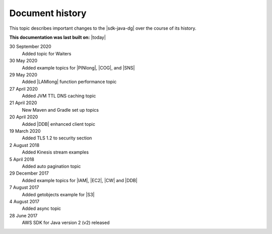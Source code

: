 .. Copyright Amazon.com, Inc. or its affiliates. All Rights Reserved.

   This work is licensed under a Creative Commons Attribution-NonCommercial-ShareAlike 4.0
   International License (the "License"). You may not use this file except in compliance with the
   License. A copy of the License is located at http://creativecommons.org/licenses/by-nc-sa/4.0/.

   This file is distributed on an "AS IS" BASIS, WITHOUT WARRANTIES OR CONDITIONS OF ANY KIND,
   either express or implied. See the License for the specific language governing permissions and
   limitations under the License.

################
Document history
################

This topic describes important changes to the |sdk-java-dg| over the course of its history.

**This documentation was last built on:** |today|

30 September 2020
 Added topic for Waiters

30 May 2020
 Added example topics for |PINlong|, |COG|, and |SNS|

29 May 2020
 Added |LAMlong| function performance topic

27 April 2020
 Added JVM TTL DNS caching topic

21 April 2020
 New Maven and Gradle set up topics

20 April 2020
 Added |DDB| enhanced client topic

19 March 2020
 Added TLS 1.2 to security section

2 August 2018
 Added Kinesis stream examples

5 April 2018
 Added auto pagination topic

29 December 2017
 Added example topics for |IAM|, |EC2|, |CW| and |DDB|

7 August 2017
 Added getobjects example for |S3|

4 August 2017
 Added async topic

28 June 2017
 AWS SDK for Java version 2 (v2) released
